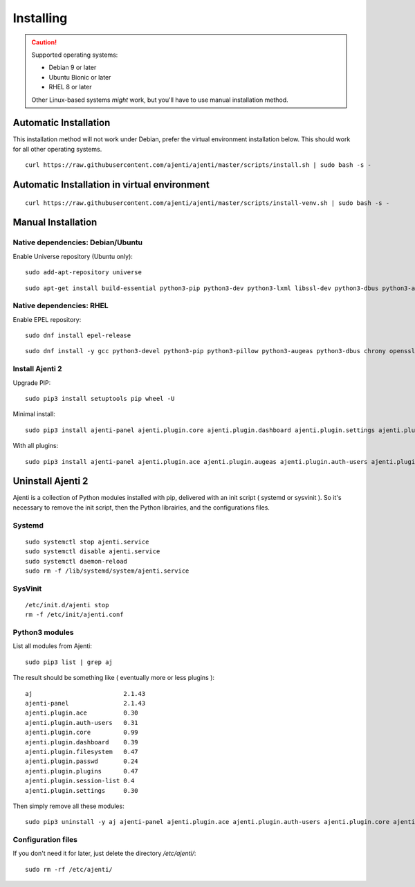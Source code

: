 .. _installing:


Installing
**********

.. CAUTION::
    Supported operating systems:

    * Debian 9 or later
    * Ubuntu Bionic or later
    * RHEL 8 or later

    Other Linux-based systems *might* work, but you'll have to use manual installation method.


Automatic Installation
======================

This installation method will not work under Debian, prefer the virtual environment installation below.
This should work for all other operating systems.

::

    curl https://raw.githubusercontent.com/ajenti/ajenti/master/scripts/install.sh | sudo bash -s -

Automatic Installation in  virtual environment
==============================================


::

    curl https://raw.githubusercontent.com/ajenti/ajenti/master/scripts/install-venv.sh | sudo bash -s -

Manual Installation
===================

Native dependencies: Debian/Ubuntu
----------------------------------

Enable Universe repository (Ubuntu only)::

    sudo add-apt-repository universe

::

    sudo apt-get install build-essential python3-pip python3-dev python3-lxml libssl-dev python3-dbus python3-augeas python3-apt ntpdate

Native dependencies: RHEL
-------------------------

Enable EPEL repository::

    sudo dnf install epel-release

::

    sudo dnf install -y gcc python3-devel python3-pip python3-pillow python3-augeas python3-dbus chrony openssl-devel redhat-lsb-core

Install Ajenti 2
----------------

Upgrade PIP::

    sudo pip3 install setuptools pip wheel -U

Minimal install::

    sudo pip3 install ajenti-panel ajenti.plugin.core ajenti.plugin.dashboard ajenti.plugin.settings ajenti.plugin.plugins

With all plugins::

    sudo pip3 install ajenti-panel ajenti.plugin.ace ajenti.plugin.augeas ajenti.plugin.auth-users ajenti.plugin.core ajenti.plugin.dashboard ajenti.plugin.datetime ajenti.plugin.filemanager ajenti.plugin.filesystem ajenti.plugin.network ajenti.plugin.notepad ajenti.plugin.packages ajenti.plugin.passwd ajenti.plugin.plugins ajenti.plugin.power ajenti.plugin.services ajenti.plugin.settings ajenti.plugin.terminal

Uninstall Ajenti 2
==================

Ajenti is a collection of Python modules installed with pip, delivered with an init script ( systemd or sysvinit ). So it's necessary to remove the init script, then the Python librairies, and the configurations files.

Systemd
-------

::

    sudo systemctl stop ajenti.service
    sudo systemctl disable ajenti.service
    sudo systemctl daemon-reload
    sudo rm -f /lib/systemd/system/ajenti.service


SysVinit
--------

::

    /etc/init.d/ajenti stop
    rm -f /etc/init/ajenti.conf

Python3 modules
---------------

List all modules from Ajenti::

    sudo pip3 list | grep aj

The result should be something like ( eventually more or less plugins )::

    aj                         2.1.43
    ajenti-panel               2.1.43
    ajenti.plugin.ace          0.30
    ajenti.plugin.auth-users   0.31
    ajenti.plugin.core         0.99
    ajenti.plugin.dashboard    0.39
    ajenti.plugin.filesystem   0.47
    ajenti.plugin.passwd       0.24
    ajenti.plugin.plugins      0.47
    ajenti.plugin.session-list 0.4
    ajenti.plugin.settings     0.30

Then simply remove all these modules::

    sudo pip3 uninstall -y aj ajenti-panel ajenti.plugin.ace ajenti.plugin.auth-users ajenti.plugin.core ajenti.plugin.dashboard ajenti.plugin.filesystem ajenti.plugin.passwd ajenti.plugin.plugins ajenti.plugin.session-list ajenti.plugin.settings

Configuration files
-------------------

If you don't need it for later, just delete the directory `/etc/ajenti/`::

   sudo rm -rf /etc/ajenti/

